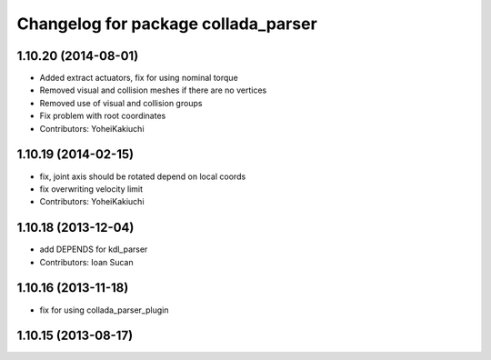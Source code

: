 ^^^^^^^^^^^^^^^^^^^^^^^^^^^^^^^^^^^^
Changelog for package collada_parser
^^^^^^^^^^^^^^^^^^^^^^^^^^^^^^^^^^^^

1.10.20 (2014-08-01)
--------------------
* Added extract actuators, fix for using nominal torque
* Removed visual and collision meshes if there are no vertices
* Removed use of visual and collision groups
* Fix problem with root coordinates
* Contributors: YoheiKakiuchi

1.10.19 (2014-02-15)
-------------------
* fix, joint axis should be rotated depend on local coords
* fix overwriting velocity limit
* Contributors: YoheiKakiuchi

1.10.18 (2013-12-04)
--------------------
* add DEPENDS for kdl_parser
* Contributors: Ioan Sucan

1.10.16 (2013-11-18)
--------------------
* fix for using collada_parser_plugin

1.10.15 (2013-08-17)
--------------------
